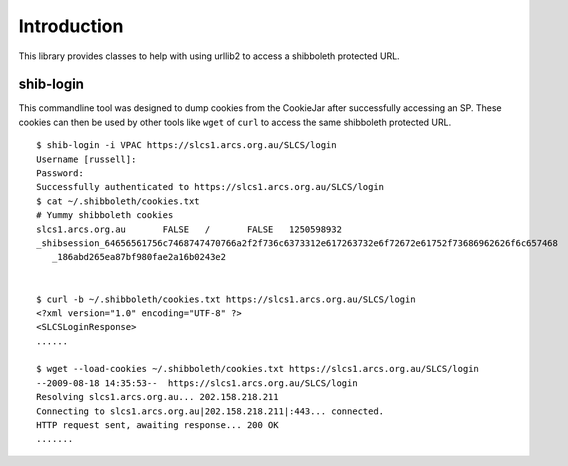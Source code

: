 .. sectionauthor:: Russell Sim <russell@vpac.org>

Introduction
============

This library provides classes to help with using urllib2 to access a shibboleth protected URL.

shib-login
-----------

This commandline tool was designed to dump cookies from the CookieJar after successfully accessing an SP. These cookies can then be used by other tools like ``wget`` of ``curl`` to access the same shibboleth protected URL.

::

   $ shib-login -i VPAC https://slcs1.arcs.org.au/SLCS/login
   Username [russell]:
   Password:
   Successfully authenticated to https://slcs1.arcs.org.au/SLCS/login
   $ cat ~/.shibboleth/cookies.txt
   # Yummy shibboleth cookies
   slcs1.arcs.org.au       FALSE   /       FALSE   1250598932
   _shibsession_64656561756c7468747470766a2f2f736c6373312e617263732e6f72672e61752f73686962626f6c657468
      _186abd265ea87bf980fae2a16b0243e2


   $ curl -b ~/.shibboleth/cookies.txt https://slcs1.arcs.org.au/SLCS/login
   <?xml version="1.0" encoding="UTF-8" ?>
   <SLCSLoginResponse>
   ......

   $ wget --load-cookies ~/.shibboleth/cookies.txt https://slcs1.arcs.org.au/SLCS/login
   --2009-08-18 14:35:53--  https://slcs1.arcs.org.au/SLCS/login
   Resolving slcs1.arcs.org.au... 202.158.218.211
   Connecting to slcs1.arcs.org.au|202.158.218.211|:443... connected.
   HTTP request sent, awaiting response... 200 OK
   .......

